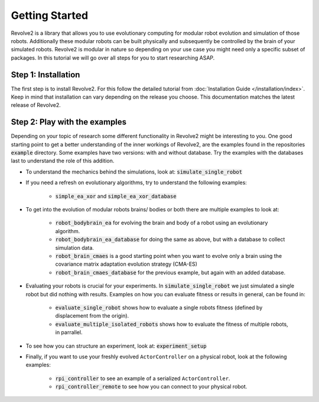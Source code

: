 ===============
Getting Started
===============

Revolve2 is a library that allows you to use evolutionary computing for modular robot evolution and simulation of those robots.
Additionally these modular robots can be built physically and subsequently be controlled by the brain of your simulated robots.
Revolve2 is modular in nature so depending on your use case you might need only a specific subset of packages.
In this tutorial we will go over all steps for you to start researching ASAP.

--------------------
Step 1: Installation
--------------------
The first step is to install Revolve2. For this follow the detailed tutorial from :doc:`Installation Guide </installation/index>`.
Keep in mind that installation can vary depending on the release you choose. This documentation matches the latest release of Revolve2.

------------------------------
Step 2: Play with the examples
------------------------------
Depending on your topic of research some different functionality in Revolve2 might be interesting to you.
One good starting point to get a better understanding of the inner workings of Revolve2,
are the examples found in the repositories :code:`example` directory.
Some examples have two versions: with and without database. Try the examples with the databases last to understand the role of this addition.


* To understand the mechanics behind the simulations, look at: :code:`simulate_single_robot`

* If you need a refresh on evolutionary algorithms, try to understand the following examples:

    * :code:`simple_ea_xor` and :code:`simple_ea_xor_database`

* To get into the evolution of modular robots brains/ bodies or both there are multiple examples to look at:

    * :code:`robot_bodybrain_ea` for evolving the brain and body of a robot using an evolutionary algorithm.

    * :code:`robot_bodybrain_ea_database` for doing the same as above, but with a database to collect simulation data.

    * :code:`robot_brain_cmaes` is a good starting point when you want to evolve only a brain using the covariance matrix adaptation evolution strategy (CMA-ES)
    * :code:`robot_brain_cmaes_database` for the previous example, but again with an added database.

* Evaluating your robots is crucial for your experiments. In :code:`simulate_single_robot` we just simulated a single robot but did nothing with results. Examples on how you can evaluate fitness or results in general, can be found in:

    * :code:`evaluate_single_robot` shows how to evaluate a single robots fitness (defined by displacement from the origin).
    * :code:`evaluate_multiple_isolated_robots` shows how to evaluate the fitness of multiple robots, in parrallel.

* To see how you can structure an experiment, look at: :code:`experiment_setup`

* Finally, if you want to use your freshly evolved ``ActorController`` on a physical robot, look at the following examples:

    * :code:`rpi_controller` to see an example of a serialized ``ActorController``.

    * :code:`rpi_controller_remote` to see how you can connect to your physical robot.

